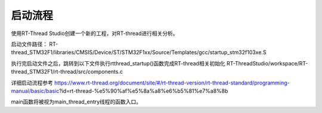
启动流程
=========================

使用RT-Thread Studio创建一个新的工程，对RT-thread进行相关分析。

启动文件路径：
RT-thread_STM32F1/libraries/CMSIS/Device/ST/STM32F1xx/Source/Templates/gcc/startup_stm32f103xe.S 

执行完启动文件之后，跳转到以下文件执行rtthread_startup()函数完成RT-thread相关初始化
RT-ThreadStudio/workspace/RT-thread_STM32F1/rt-thread/src/components.c

详细启动流程参考
https://www.rt-thread.org/document/site/#/rt-thread-version/rt-thread-standard/programming-manual/basic/basic?id=rt-thread-%e5%90%af%e5%8a%a8%e6%b5%81%e7%a8%8b

main函数将被视为main_thread_entry线程的函数入口。





